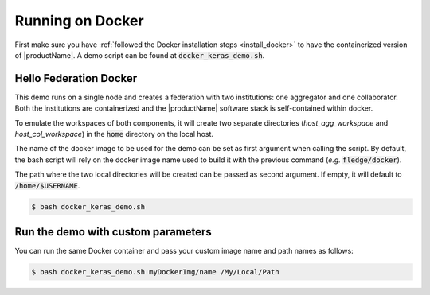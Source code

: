 .. # Copyright (C) 2020 Intel Corporation
.. # Licensed subject to the terms of the separately executed evaluation license agreement between Intel Corporation and you.

.. _running_the_federation_docker:

Running on Docker
#################

First make sure you have :ref:`followed the Docker installation steps <install_docker>` to have the containerized version of |productName|. A demo script can be found at :code:`docker_keras_demo.sh`.

Hello Federation Docker
=======================

This demo runs on a single node and creates a federation with two institutions: one aggregator and one collaborator.
Both the institutions are containerized and the |productName| software stack is self-contained within docker.

To emulate the workspaces of both components, it will create two separate directories (*host_agg_workspace* and *host_col_workspace*) in the :code:`home` directory on the local host.

The name of the docker image to be used for the demo can be set as first argument when calling the script. By default, the bash script will rely on the docker image name used to build it with the previous command (*e.g.* :code:`fledge/docker`).

The path where the two local directories will be created can be passed as second argument. If empty, it will default to :code:`/home/$USERNAME`.

.. code-block:: console

   $ bash docker_keras_demo.sh

Run the demo with custom parameters
===================================

You can run the same Docker container and pass your custom image name and path names as follows:

.. code-block:: console

   $ bash docker_keras_demo.sh myDockerImg/name /My/Local/Path
